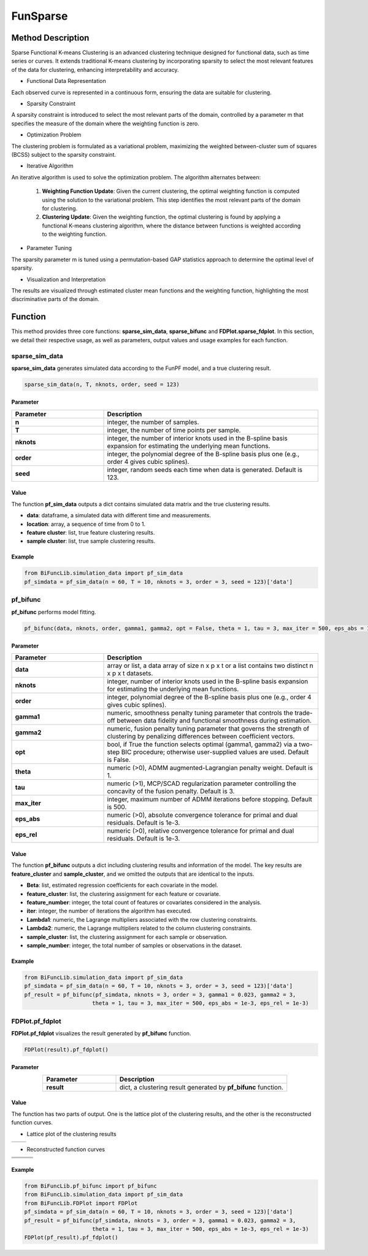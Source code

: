 FunSparse
=========================

.. _funsparse-label:

Method Description
------------------
Sparse Functional K-means Clustering is an advanced clustering technique designed for functional data,
such as time series or curves. It extends traditional K-means clustering by incorporating sparsity to select the most relevant features of the data for clustering, enhancing interpretability and accuracy.

- Functional Data Representation

Each observed curve is represented in a continuous form, ensuring the data are suitable for clustering.

- Sparsity Constraint

A sparsity constraint is introduced to select the most relevant parts of the domain, controlled by a parameter m that specifies the measure of the domain where the weighting function is zero.

- Optimization Problem

The clustering problem is formulated as a variational problem, maximizing the weighted between-cluster sum of squares (BCSS) subject to the sparsity constraint.

- Iterative Algorithm

An iterative algorithm is used to solve the optimization problem. The algorithm alternates between:

    1. **Weighting Function Update**: Given the current clustering, the optimal weighting function is computed using the solution to the variational problem. This step identifies the most relevant parts of the domain for clustering.
    2. **Clustering Update**: Given the weighting function, the optimal clustering is found by applying a functional K-means clustering algorithm, where the distance between functions is weighted according to the weighting function.

- Parameter Tuning

The sparsity parameter m is tuned using a permutation-based GAP statistics approach to determine the optimal level of sparsity.

- Visualization and Interpretation

The results are visualized through estimated cluster mean functions and the weighting function, highlighting the most discriminative parts of the domain.

Function
--------------
This method provides three core functions: **sparse_sim_data**, **sparse_bifunc** and **FDPlot.sparse_fdplot**.
In this section, we detail their respective usage, as well as parameters, output values and usage examples for each function. 

sparse_sim_data
~~~~~~~~~~~~~~~
**sparse_sim_data** generates simulated data according to the FunPF model, and a true clustering result.

.. code-block:: python

    sparse_sim_data(n, T, nknots, order, seed = 123)

Parameter
^^^^^^^^^^

.. list-table:: 
   :widths: 30 70
   :header-rows: 1
   :align: center

   * - Parameter
     - Description
   * - **n**
     - integer, the number of samples.
   * - **T**
     - integer, the number of time points per sample.
   * - **nknots**
     - integer, the number of interior knots used in the B-spline basis expansion for estimating the underlying mean functions.
   * - **order**
     - integer, the polynomial degree of the B-spline basis plus one (e.g., order 4 gives cubic splines).
   * - **seed**
     - integer, random seeds each time when data is generated. Default is 123.

Value
^^^^^^^^^
The function **pf_sim_data** outputs a dict contains simulated data matrix and the true clustering results.

- **data**: dataframe, a simulated data with different time and measurements.

- **location**: array, a sequence of time from 0 to 1.

- **feature cluster**: list, true feature clustering results.

- **sample cluster**: list, true sample clustering results.


Example
^^^^^^^^
.. code-block:: python

  from BiFuncLib.simulation_data import pf_sim_data
  pf_simdata = pf_sim_data(n = 60, T = 10, nknots = 3, order = 3, seed = 123)['data']


pf_bifunc
~~~~~~~~~~~~~
**pf_bifunc** performs model fitting.

.. code-block:: python

  pf_bifunc(data, nknots, order, gamma1, gamma2, opt = False, theta = 1, tau = 3, max_iter = 500, eps_abs = 1e-3, eps_rel = 1e-3)

Parameter
^^^^^^^^^^

.. list-table:: 
   :widths: 30 70
   :header-rows: 1
   :align: center

   * - Parameter
     - Description
   * - **data**
     - array or list, a data array of size n x p x t or a list contains two distinct n x p x t datasets.
   * - **nknots**
     - integer, number of interior knots used in the B-spline basis expansion for estimating the underlying mean functions.
   * - **order**
     - integer, polynomial degree of the B-spline basis plus one (e.g., order 4 gives cubic splines).
   * - **gamma1**
     - numeric, smoothness penalty tuning parameter that controls the trade-off between data fidelity and functional smoothness during estimation.
   * - **gamma2**
     - numeric, fusion penalty tuning parameter that governs the strength of clustering by penalizing differences between coefficient vectors.
   * - **opt**
     - bool, if True the function selects optimal (gamma1, gamma2) via a two-step BIC procedure; otherwise user-supplied values are used. Default is False.
   * - **theta**
     - numeric (>0), ADMM augmented-Lagrangian penalty weight. Default is 1.
   * - **tau**
     - numeric (>1), MCP/SCAD regularization parameter controlling the concavity of the fusion penalty. Default is 3.
   * - **max_iter**
     - integer, maximum number of ADMM iterations before stopping. Default is 500.
   * - **eps_abs**
     - numeric (>0), absolute convergence tolerance for primal and dual residuals. Default is 1e-3.
   * - **eps_rel**
     - numeric (>0), relative convergence tolerance for primal and dual residuals. Default is 1e-3.

Value
^^^^^^^^^
The function **pf_bifunc** outputs a dict including clustering results and information of the model.
The key results are **feature_cluster** and **sample_cluster**, and we omitted the outputs that are identical to the inputs.

- **Beta**: list, estimated regression coefficients for each covariate in the model.

- **feature_cluster**: list, the clustering assignment for each feature or covariate.

- **feature_number**: integer, the total count of features or covariates considered in the analysis.

- **iter**: integer, the number of iterations the algorithm has executed.

- **Lambda1**: numeric, the Lagrange multipliers associated with the row clustering constraints.

- **Lambda2**: numeric, the Lagrange multipliers related to the column clustering constraints.

- **sample_cluster**: list, the clustering assignment for each sample or observation.

- **sample_number**: integer, the total number of samples or observations in the dataset.


Example
^^^^^^^^
.. code-block:: python

   from BiFuncLib.simulation_data import pf_sim_data
   pf_simdata = pf_sim_data(n = 60, T = 10, nknots = 3, order = 3, seed = 123)['data']
   pf_result = pf_bifunc(pf_simdata, nknots = 3, order = 3, gamma1 = 0.023, gamma2 = 3, 
                        theta = 1, tau = 3, max_iter = 500, eps_abs = 1e-3, eps_rel = 1e-3)


FDPlot.pf_fdplot
~~~~~~~~~~~~~~~~~~
**FDPlot.pf_fdplot** visualizes the result generated by **pf_bifunc** function.

.. code-block:: python

    FDPlot(result).pf_fdplot()


Parameter
^^^^^^^^^^
.. list-table:: 
   :widths: 30 70
   :header-rows: 1
   :align: center

   * - Parameter
     - Description
   * - **result**
     - dict, a clustering result generated by **pf_bifunc** function.

Value
^^^^^^^^^
The function has two parts of output.
One is the lattice plot of the clustering results, and the other is the reconstructed function curves.

- Lattice plot of the clustering results

.. table::
   :class: tight-table

   +----------+----------+
   | |figa|   | |figb|   |
   +----------+----------+

.. |figa|  image:: /_static/pf_lattice1.png
   :width: 250px
.. |figb|  image:: /_static/pf_lattice2.png
   :width: 250px

- Reconstructed function curves

.. table::
   :class: tight-table

   +----------+----------+----------+
   | |fig1|   | |fig2|   | |fig3|   |
   +----------+----------+----------+
   | |fig4|   | |fig5|   | |fig6|   |
   +----------+----------+----------+
   | |fig7|   | |fig8|   | |fig9|   |
   +----------+----------+----------+

.. |fig1|  image:: /_static/pf_clus1.png
   :width: 250px
.. |fig2|  image:: /_static/pf_clus2.png
   :width: 250px
.. |fig3|  image:: /_static/pf_clus3.png  
   :width: 250px
.. |fig4|  image:: /_static/pf_clus4.png
   :width: 250px
.. |fig5|  image:: /_static/pf_clus5.png
   :width: 250px
.. |fig6|  image:: /_static/pf_clus6.png
   :width: 250px
.. |fig7|  image:: /_static/pf_clus7.png
   :width: 250px
.. |fig8|  image:: /_static/pf_clus8.png
   :width: 250px
.. |fig9|  image:: /_static/pf_clus9.png
   :width: 250px

Example
^^^^^^^^
.. code-block:: python

   from BiFuncLib.pf_bifunc import pf_bifunc
   from BiFuncLib.simulation_data import pf_sim_data
   from BiFuncLib.FDPlot import FDPlot
   pf_simdata = pf_sim_data(n = 60, T = 10, nknots = 3, order = 3, seed = 123)['data']
   pf_result = pf_bifunc(pf_simdata, nknots = 3, order = 3, gamma1 = 0.023, gamma2 = 3, 
                        theta = 1, tau = 3, max_iter = 500, eps_abs = 1e-3, eps_rel = 1e-3)
   FDPlot(pf_result).pf_fdplot()